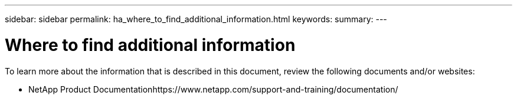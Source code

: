 ---
sidebar: sidebar
permalink: ha_where_to_find_additional_information.html
keywords:
summary:
---

= Where to find additional information
:hardbreaks:
:nofooter:
:icons: font
:linkattrs:
:imagesdir: ./media/

//
// This file was created with NDAC Version 2.0 (August 17, 2020)
//
// 2021-04-14 10:46:21.452360
//

[.lead]
To learn more about the information that is described in this document, review the following documents and/or websites:

* NetApp Product Documentationhttps://www.netapp.com/support-and-training/documentation/
